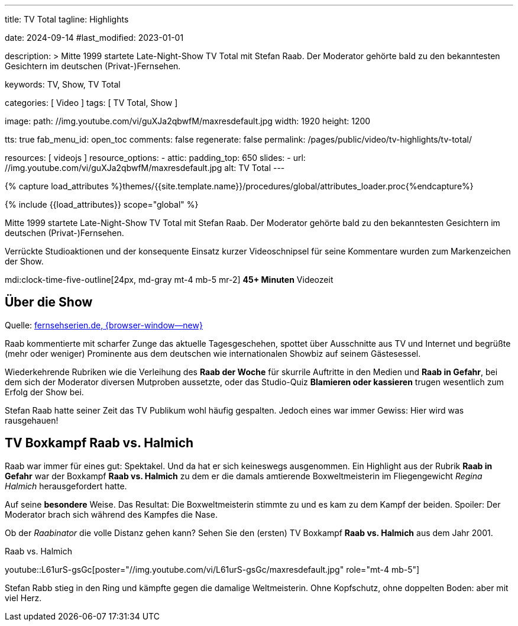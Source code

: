 ---
title:                                  TV Total
tagline:                                Highlights

date:                                   2024-09-14
#last_modified:                         2023-01-01

description: >
                                        Mitte 1999 startete Late-Night-Show TV Total mit Stefan Raab.
                                        Der Moderator gehörte bald zu den bekanntesten Gesichtern im
                                        deutschen (Privat-)Fernsehen.

keywords:                               TV, Show, TV Total

categories:                             [ Video ]
tags:                                   [ TV Total, Show ]

image:
  path:                                 //img.youtube.com/vi/guXJa2qbwfM/maxresdefault.jpg
  width:                                1920
  height:                               1200

tts:                                    true
fab_menu_id:                            open_toc
comments:                               false
regenerate:                             false
permalink:                              /pages/public/video/tv-highlights/tv-total/

resources:                              [ videojs ]
resource_options:
  - attic:
      padding_top:                      650
      slides:
        - url:                          //img.youtube.com/vi/guXJa2qbwfM/maxresdefault.jpg
          alt:                          TV Total
---

// Page Initializer
// =============================================================================
// Enable the Liquid Preprocessor
:page-liquid:

// Set (local) page attributes here
// -----------------------------------------------------------------------------
// :page--attr:                         <attr-value>

//  Load Liquid procedures
// -----------------------------------------------------------------------------
{% capture load_attributes %}themes/{{site.template.name}}/procedures/global/attributes_loader.proc{%endcapture%}

// Load page attributes
// -----------------------------------------------------------------------------
{% include {{load_attributes}} scope="global" %}

[role="dropcap"]
Mitte 1999 startete Late-Night-Show TV Total mit Stefan Raab. Der Moderator
gehörte bald zu den bekanntesten Gesichtern im deutschen (Privat-)Fernsehen.

Verrückte Studioaktionen und der konsequente Einsatz kurzer Videoschnipsel
für seine Kommentare wurden zum Markenzeichen der Show.

mdi:clock-time-five-outline[24px, md-gray mt-4 mb-5 mr-2]
*45+ Minuten* Videozeit


[role="mt-4"]
== Über die Show

Quelle: https://www.fernsehserien.de/tv-total[fernsehserien.de, {browser-window--new} ]

Raab kommentierte mit scharfer Zunge das aktuelle Tagesgeschehen, spottet über
Ausschnitte aus TV und Internet und begrüßte (mehr oder weniger) Prominente aus
dem deutschen wie internationalen Showbiz auf seinem Gästesessel.

Wiederkehrende Rubriken wie die Verleihung des *Raab der Woche* für skurrile
Auftritte in den Medien und *Raab in Gefahr*, bei dem sich der Moderator
diversen Mutproben aussetzte, oder das Studio-Quiz *Blamieren oder kassieren*
trugen wesentlich zum Erfolg der Show bei.

Stefan Raab hatte seiner Zeit das TV Publikum wohl häufig gespalten. Jedoch
eines war immer Gewiss: Hier wird was rausgehauen!


[role="mt-5"]
[[raab-vs-halmich]]
== TV Boxkampf Raab vs. Halmich

Raab war immer für eines gut: Spektakel. Und da hat er sich keineswegs
ausgenommen. Ein Highlight aus der Rubrik *Raab in Gefahr* war der Boxkampf
*Raab vs. Halmich* zu dem er die damals amtierende Boxweltmeisterin im
Fliegengewicht _Regina Halmich_ herausgefordert hatte.

Auf seine *besondere* Weise. Das Resultat: Die Boxweltmeisterin stimmte zu
und es kam zu dem Kampf der beiden. Spoiler: Der Moderator brach sich während
des Kampfes die Nase.

Ob der _Raabinator_ die volle Distanz gehen kann? Sehen Sie den (ersten)
TV Boxkampf *Raab vs. Halmich* aus dem Jahr 2001.

.Raab vs. Halmich
youtube::L61urS-gsGc[poster="//img.youtube.com/vi/L61urS-gsGc/maxresdefault.jpg" role="mt-4 mb-5"]

[role="mb-7"]
Stefan Rabb stieg in den Ring und kämpfte gegen die damalige Weltmeisterin.
Ohne Kopfschutz, ohne doppelten Boden: aber mit viel Herz.
